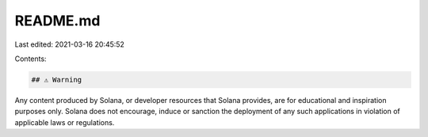 README.md
=========

Last edited: 2021-03-16 20:45:52

Contents:

.. code-block:: md

    ## ⚠️ Warning

Any content produced by Solana, or developer resources that Solana provides, are for educational and inspiration purposes only. Solana does not encourage, induce or sanction the deployment of any such applications in violation of applicable laws or regulations.


